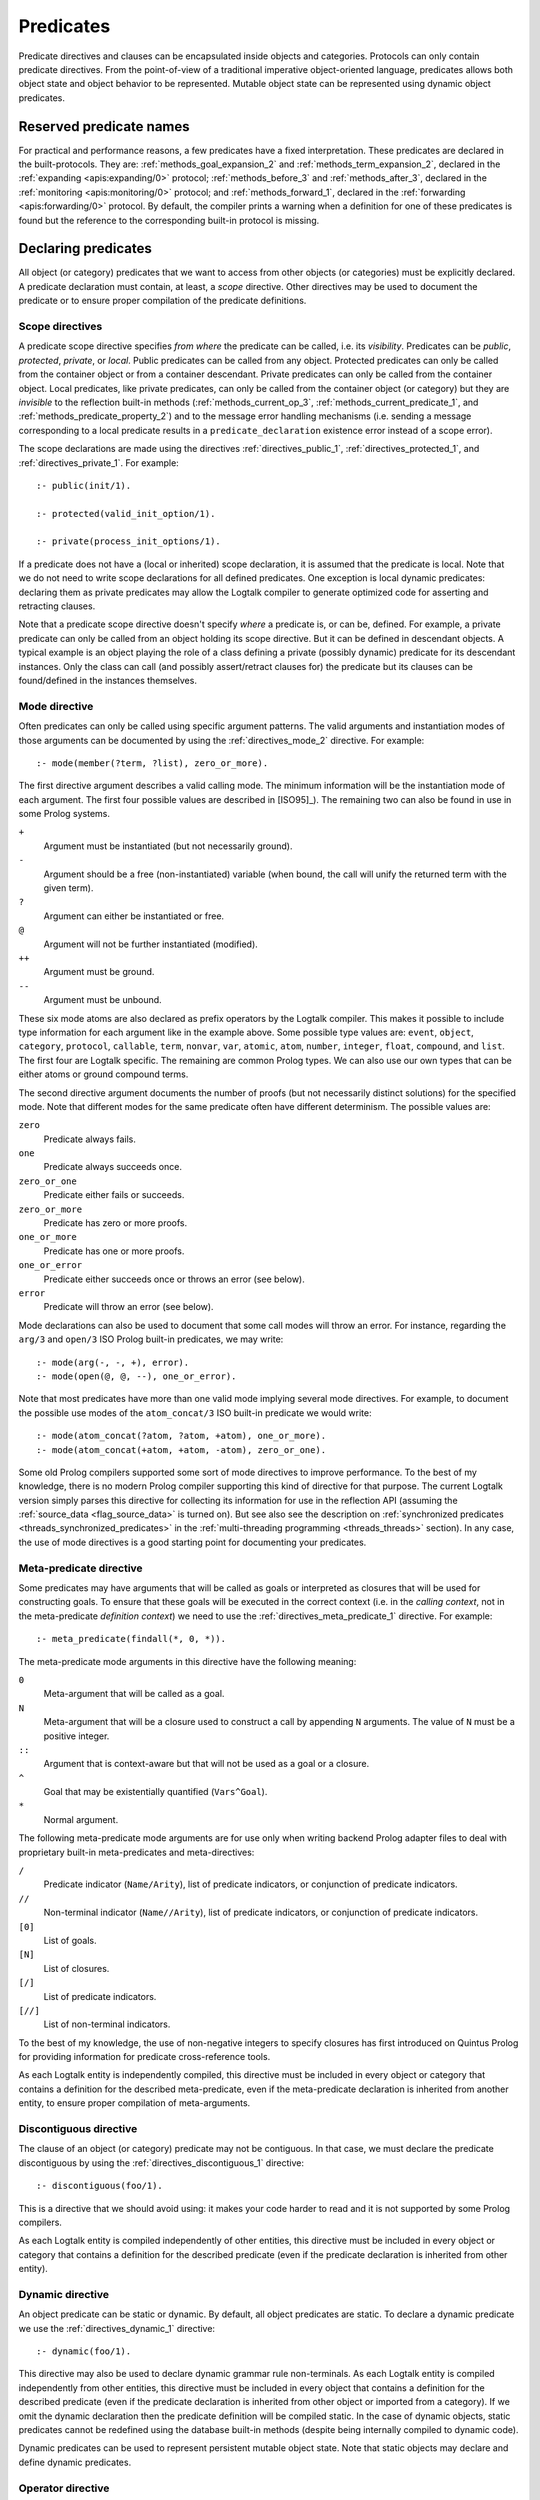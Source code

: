 ..
   This file is part of Logtalk <https://logtalk.org/>  
   Copyright 1998-2018 Paulo Moura <pmoura@logtalk.org>

   Licensed under the Apache License, Version 2.0 (the "License");
   you may not use this file except in compliance with the License.
   You may obtain a copy of the License at

       http://www.apache.org/licenses/LICENSE-2.0

   Unless required by applicable law or agreed to in writing, software
   distributed under the License is distributed on an "AS IS" BASIS,
   WITHOUT WARRANTIES OR CONDITIONS OF ANY KIND, either express or implied.
   See the License for the specific language governing permissions and
   limitations under the License.


.. _predicates_predicates:

Predicates
==========

Predicate directives and clauses can be encapsulated inside objects and
categories. Protocols can only contain predicate directives. From the
point-of-view of a traditional imperative object-oriented language,
predicates allows both object state and object behavior to be represented.
Mutable object state can be represented using dynamic object predicates.

.. _predicates_reserved:

Reserved predicate names
------------------------

For practical and performance reasons, a few predicates have a fixed
interpretation. These predicates are declared in the built-protocols.
They are: :ref:`methods_goal_expansion_2` and :ref:`methods_term_expansion_2`,
declared in the :ref:`expanding <apis:expanding/0>` protocol;
:ref:`methods_before_3` and :ref:`methods_after_3`, declared in the
:ref:`monitoring <apis:monitoring/0>` protocol; and
:ref:`methods_forward_1`, declared in the
:ref:`forwarding <apis:forwarding/0>` protocol.
By default, the compiler prints a warning when
a definition for one of these predicates is found but the reference to
the corresponding built-in protocol is missing.

.. _predicates_declaring:

Declaring predicates
--------------------

All object (or category) predicates that we want to access from other
objects (or categories) must be explicitly declared. A predicate
declaration must contain, at least, a *scope* directive. Other
directives may be used to document the predicate or to ensure proper
compilation of the predicate definitions.

.. _predicates_scope:

Scope directives
~~~~~~~~~~~~~~~~

A predicate scope directive specifies *from where* the predicate can be
called, i.e. its *visibility*. Predicates can be *public*, *protected*,
*private*, or *local*. Public predicates can be called from any object.
Protected predicates can only be called from the container object or
from a container descendant. Private predicates can only be called from
the container object. Local predicates, like private predicates, can
only be called from the container object (or category) but they are
*invisible* to the reflection built-in methods (:ref:`methods_current_op_3`,
:ref:`methods_current_predicate_1`, and :ref:`methods_predicate_property_2`)
and to the message error handling mechanisms (i.e. sending a message corresponding
to a local predicate results in a ``predicate_declaration`` existence
error instead of a scope error).

The scope declarations are made using the directives
:ref:`directives_public_1`, :ref:`directives_protected_1`, and
:ref:`directives_private_1`. For example:

::

   :- public(init/1).

   :- protected(valid_init_option/1).

   :- private(process_init_options/1).

If a predicate does not have a (local or inherited) scope declaration,
it is assumed that the predicate is local. Note that we do not need to
write scope declarations for all defined predicates. One exception is
local dynamic predicates: declaring them as private predicates may allow
the Logtalk compiler to generate optimized code for asserting and
retracting clauses.

Note that a predicate scope directive doesn't specify *where* a
predicate is, or can be, defined. For example, a private predicate can
only be called from an object holding its scope directive. But it can be
defined in descendant objects. A typical example is an object playing
the role of a class defining a private (possibly dynamic) predicate for
its descendant instances. Only the class can call (and possibly
assert/retract clauses for) the predicate but its clauses can be
found/defined in the instances themselves.

.. _predicates_mode:

Mode directive
~~~~~~~~~~~~~~

Often predicates can only be called using specific argument patterns.
The valid arguments and instantiation modes of those arguments can be
documented by using the :ref:`directives_mode_2` directive. For
example:

::

   :- mode(member(?term, ?list), zero_or_more).

The first directive argument describes a valid calling mode. The minimum
information will be the instantiation mode of each argument. The first
four possible values are described in [ISO95]_). The remaining two can
also be found in use in some Prolog systems.

``+``
   Argument must be instantiated (but not necessarily ground).
``-``
   Argument should be a free (non-instantiated) variable (when bound,
   the call will unify the returned term with the given term).
``?``
   Argument can either be instantiated or free.
``@``
   Argument will not be further instantiated (modified).
``++``
   Argument must be ground.
``--``
   Argument must be unbound.

These six mode atoms are also declared as prefix operators by the
Logtalk compiler. This makes it possible to include type information
for each argument like in the example above. Some possible type
values are: ``event``, ``object``, ``category``, ``protocol``,
``callable``, ``term``, ``nonvar``, ``var``, ``atomic``, ``atom``,
``number``, ``integer``, ``float``, ``compound``, and ``list``. The
first four are Logtalk specific. The remaining are common Prolog types.
We can also use our own types that can be either atoms or ground
compound terms.

The second directive argument documents the number of proofs (but not
necessarily distinct solutions) for the specified mode. Note that
different modes for the same predicate often have different determinism.
The possible values are:

``zero``
   Predicate always fails.
``one``
   Predicate always succeeds once.
``zero_or_one``
   Predicate either fails or succeeds.
``zero_or_more``
   Predicate has zero or more proofs.
``one_or_more``
   Predicate has one or more proofs.
``one_or_error``
   Predicate either succeeds once or throws an error (see below).
``error``
   Predicate will throw an error (see below).

Mode declarations can also be used to document that some call modes will
throw an error. For instance, regarding the ``arg/3`` and ``open/3`` ISO
Prolog built-in predicates, we may write:

::

   :- mode(arg(-, -, +), error).
   :- mode(open(@, @, --), one_or_error).

Note that most predicates have more than one valid mode implying several
mode directives. For example, to document the possible use modes of the
``atom_concat/3`` ISO built-in predicate we would write:

::

   :- mode(atom_concat(?atom, ?atom, +atom), one_or_more).
   :- mode(atom_concat(+atom, +atom, -atom), zero_or_one).

Some old Prolog compilers supported some sort of mode directives to
improve performance. To the best of my knowledge, there is no modern
Prolog compiler supporting this kind of directive for that purpose.
The current Logtalk version simply parses this directive for collecting
its information for use in the reflection API (assuming the
:ref:`source_data <flag_source_data>` is turned on). But see also see the
description on :ref:`synchronized predicates <threads_synchronized_predicates>`
in the :ref:`multi-threading programming <threads_threads>` section).
In any case, the use of mode directives is a good starting point for
documenting your predicates.

.. _predicates_meta:

Meta-predicate directive
~~~~~~~~~~~~~~~~~~~~~~~~

Some predicates may have arguments that will be called as goals or
interpreted as closures that will be used for constructing goals.
To ensure that these goals will be executed in the correct context
(i.e. in the *calling context*, not in the meta-predicate
*definition context*) we need to use the
:ref:`directives_meta_predicate_1` directive. For example:

::

   :- meta_predicate(findall(*, 0, *)).

The meta-predicate mode arguments in this directive have the following
meaning:

``0``
   Meta-argument that will be called as a goal.
``N``
   Meta-argument that will be a closure used to construct a call by
   appending ``N`` arguments. The value of ``N`` must be a positive
   integer.
``::``
   Argument that is context-aware but that will not be used as a goal
   or a closure.
``^``
   Goal that may be existentially quantified (``Vars^Goal``).
``*``
   Normal argument.

The following meta-predicate mode arguments are for use only when
writing backend Prolog adapter files to deal with proprietary built-in
meta-predicates and meta-directives:

``/``
   Predicate indicator (``Name/Arity``), list of predicate indicators,
   or conjunction of predicate indicators.
``//``
   Non-terminal indicator (``Name//Arity``), list of predicate
   indicators, or conjunction of predicate indicators.
``[0]``
   List of goals.
``[N]``
   List of closures.
``[/]``
   List of predicate indicators.
``[//]``
   List of non-terminal indicators.

To the best of my knowledge, the use of non-negative integers to specify
closures has first introduced on Quintus Prolog for providing
information for predicate cross-reference tools.

As each Logtalk entity is independently compiled, this directive must be
included in every object or category that contains a definition for the
described meta-predicate, even if the meta-predicate declaration is
inherited from another entity, to ensure proper compilation of
meta-arguments.

.. _predicates_discontiguous:

Discontiguous directive
~~~~~~~~~~~~~~~~~~~~~~~

The clause of an object (or category) predicate may not be contiguous.
In that case, we must declare the predicate discontiguous by using the
:ref:`directives_discontiguous_1` directive:

::

   :- discontiguous(foo/1).

This is a directive that we should avoid using: it makes your code
harder to read and it is not supported by some Prolog compilers.

As each Logtalk entity is compiled independently of other entities,
this directive must be included in every object or category that
contains a definition for the described predicate (even if the predicate
declaration is inherited from other entity).

.. _predicates_dynamic:

Dynamic directive
~~~~~~~~~~~~~~~~~

An object predicate can be static or dynamic. By default, all object
predicates are static. To declare a dynamic predicate we use the
:ref:`directives_dynamic_1` directive:

::

   :- dynamic(foo/1).

This directive may also be used to declare dynamic grammar rule
non-terminals. As each Logtalk entity is compiled independently from
other entities, this directive must be included in every object that
contains a definition for the described predicate (even if the predicate
declaration is inherited from other object or imported from a category).
If we omit the dynamic declaration then the predicate definition will be
compiled static. In the case of dynamic objects, static predicates
cannot be redefined using the database built-in methods (despite being
internally compiled to dynamic code).

Dynamic predicates can be used to represent persistent mutable object
state. Note that static objects may declare and define dynamic
predicates.

.. _predicates_op:

Operator directive
~~~~~~~~~~~~~~~~~~

An object (or category) predicate can be declared as an operator using
the familiar :ref:`directives_op_3` directive:

::

   :- op(Priority, Specifier, Operator).

Operators are local to the object (or category) where they are declared.
This means that, if you declare a public predicate as an operator, you
cannot use operator notation when sending to an object (where the
predicate is visible) the respective message (as this would imply
visibility of the operator declaration in the context of the *sender* of
the message). If you want to declare global operators and, at the same
time, use them inside an entity, just write the corresponding directives
at the top of your source file, before the entity opening directive.

When the same operators are used on several entities within the same
source file, the corresponding directives must appear before any entity
that uses them. However, this results in a global scope for the
operators. If you prefer the operators to be local to the source file,
just *undefine* them at the end of the file. For example:

::

   % before any entity that uses the operator
   :- op(400, xfx, results).

   ...

   % after all entities that used the operator
   :- op(0, xfx, results).

.. _predicates_uses:

Uses directive
~~~~~~~~~~~~~~

When a predicate makes heavy use of predicates defined on other objects,
its predicate clauses can be verbose due to all the necessary message
sending goals. Consider the following example:

::

   foo :-
       ...,
       findall(X, list::member(X, L), A),
       list::append(A, B, C),
       list::select(Y, C, R),
       ...

Logtalk provides a directive, :ref:`directives_uses_2`, which allows us to
simplify the code above. The usage template for this directive is:

::

   :- uses(Object, [
       Name1/Arity1, Name2/Arity2, ...
   ]).

Rewriting the code above using this directive results in a simplified
and more readable predicate definition:

::

   :- uses(list, [
       append/3, member/2, select/3
   ]).

   foo :-
       ...,
       findall(X, member(X, L), A),
       append(A, B, C),
       select(Y, C, R),
       ...

Logtalk also supports an extended version of this directive that allows
the declaration of predicate aliases using the notation
``Predicate as Alias`` (or the alternative notation
``Predicate::Alias``). For example:

::

   :- uses(btrees, [new/1 as new_btree/1]).
   :- uses(queues, [new/1 as new_queue/1]).

You may use this extended version for solving conflicts between
predicates declared on several ``uses/2`` directives or just for giving
new names to the predicates that will be more meaningful on their using
context.

The ``uses/2`` directive allows simpler predicate definitions as long as
there are no conflicts between the predicates declared in the directive
and the predicates defined in the object (or category) containing the
directive. A predicate (or its alias if defined) cannot be listed in
more than one ``uses/2`` directive. In addition, a ``uses/2`` directive
cannot list a predicate (or its alias if defined) which is defined in
the object (or category) containing the directive. Any conflicts are
reported by Logtalk as compilation errors.

.. _predicates_alias:

Alias directive
~~~~~~~~~~~~~~~

Logtalk allows the definition of an alternative name for an inherited or
imported predicate (or for an inherited or imported grammar rule
non-terminal) through the use of the :ref:`directives_alias_2` directive:

::

   :- alias(Entity, [
       Predicate1 as Alias1,
       Predicate2 as Alias2,
       ...
   ]).

This directive can be used in objects, protocols, or categories. The
first argument, ``Entity``, must be an entity referenced in the opening
directive of the entity containing the ``alias/2`` directive. It can be
an extended or implemented protocol, an imported category, an extended
prototype, an instantiated class, or a specialized class. The second
argument is a list of pairs of predicate indicators (or grammar rule
non-terminal indicators) using the ``as`` infix operator as connector.

A common use for the ``alias/2`` directive is to give an alternative
name to an inherited predicate in order to improve readability. For
example:

::

   :- object(square,
       extends(rectangle)).

       :- alias(rectangle, [width/1 as side/1]).

       ...

   :- end_object.

The directive allows both ``width/1`` and ``side/1`` to be used as
messages to the object ``square``. Thus, using this directive, there is
no need to explicitly declare and define a "new" ``side/1`` predicate.
Note that the ``alias/2`` directive does not rename a predicate, only
provides an alternative, additional name; the original name continues to
be available (although it may be masked due to the default inheritance
conflict mechanism).

Another common use for this directive is to solve conflicts when two
inherited predicates have the same functor and arity. We may want to
call the predicate which is masked out by the Logtalk lookup algorithm
(see the :ref:`inheritance_inheritance` section) or we may need to
call both predicates. This is simply accomplished by using the
``alias/2`` directive to give alternative names to masked out or
conflicting predicates. Consider the following example:

::

   :- object(my_data_structure,
       extends(list, set)).

       :- alias(list, [member/2 as list_member/2]).
       :- alias(set,  [member/2 as set_member/2]).

       ...

   :- end_object.

Assuming that both ``list`` and ``set`` objects define a ``member/2``
predicate, without the ``alias/2`` directives, only the definition of
``member/2`` predicate in the object ``list`` would be visible on the
object ``my_data_structure``, as a result of the application of the
Logtalk predicate lookup algorithm. By using the ``alias/2`` directives,
all the following messages would be valid (assuming a public scope for
the predicates):

.. code-block:: text

   % uses list member/2
   | ?- my_data_structure::list_member(X, L).

    % uses set member/2
   | ?- my_data_structure::set_member(X, L).

   % uses list member/2
   | ?- my_data_structure::member(X, L).

When used this way, the ``alias/2`` directive provides functionality
similar to programming constructs of other object-oriented languages
that support multi-inheritance (the most notable example probably being
the renaming of inherited features in Eiffel).

Note that the ``alias/2`` directive never hides a predicate which is
visible on the entity containing the directive as a result of the
Logtalk lookup algorithm. However, it may be used to make visible a
predicate which otherwise would be masked by another predicate, as
illustrated in the above example.

The ``alias/2`` directive may also be used to give access to an
inherited predicate, which otherwise would be masked by another
inherited predicate, while keeping the original name as follows:

::

   :- object(my_data_structure,
       extends(list, set)).

       :- alias(list, [member/2 as list_member/2]).
       :- alias(set,  [member/2 as set_member/2]).

       member(X, L) :-
           ::set_member(X, L).

       ...

   :- end_object.

Thus, when sending the message ``member/2`` to ``my_data_structure``,
the predicate definition in ``set`` will be used instead of the one
contained in ``list``.

.. _predicates_info:

Documenting directive
~~~~~~~~~~~~~~~~~~~~~

A predicate can be documented with arbitrary user-defined information by
using the :ref:`directives_info_2` directive:

::

   :- info(Name/Arity, List).

The second argument is a list of ``Key is Value`` terms. See the
:ref:`documenting_documenting` section for details.

.. _predicates_multifile:

Multifile directive
~~~~~~~~~~~~~~~~~~~

A predicate can be declared *multifile* by using the
:ref:`directives_multifile_1` directive:

::

   :- multifile(Name/Arity).

This allows clauses for a predicate to be defined in several objects
and/or categories. This is a directive that should be used with care.
Support for this directive have been added to Logtalk primarily to
support migration of Prolog module code. Spreading clauses for a
predicate among several Logtalk entities can be handy in some cases but
can also make your code difficult to understand. Logtalk precludes using
a multifile predicate for breaking object encapsulation by checking that
the object (or category) declaring the predicate (using a scope
directive) defines it also as multifile. This entity is said to contain
the *primary declaration* for the multifile predicate. In addition, note
that the ``multifile/1`` directive is mandatory when defining multifile
predicates.

Consider the following simple example:

::

   :- object(main).

       :- public(a/1).
       :- multifile(a/1).
       a(1).

   :- end_object.

After compiling and loading the ``main`` object, we can define other
objects (or categories) that contribute with clauses for the multifile
predicate. For example:

::

   :- object(other).

       :- multifile(main::a/1).
       main::a(2).
       main::a(X) :-
           b(X).

       b(3).
       b(4).

   :- end_object.

After compiling and loading the above objects, you can use queries such
as:

.. code-block:: text

   | ?- main::a(X).

   X = 1 ;
   X = 2 ;
   X = 3 ;
   X = 4
   yes

Entities containing :term:`primary multifile predicate declarations <primary predicate declaration>`
must always be compiled before entities defining clauses for those multifile
predicates. The Logtalk compiler will print a warning if the scope
directive is missing.

Multifile predicates may also be declared dynamic using the same
``Entity::Name/Arity`` notation (multifile predicates are static by
default).

When a clause of a multifile predicate is a rule, its body is compiled
within the context of the object or category defining the clause. This
allows clauses for multifile predicates to call local object or category
predicates. But the values of the *sender*, *this*, and *self* in the
implicit execution context are passed from the clause head to the clause
body. This is necessary to ensure that these values are always valid and
to allow multifile predicate clauses to be defined in categories. A call
to the ``parameter/2`` execution context methods, however, retrieves
parameters of the entity defining the clause, not from the entity for
which the clause is defined. The parameters of the entity for which the
clause is defined can be accessed by simple unification at the clause
head.

Local calls to the database methods from multifile predicate clauses
defined in an object take place in the object own database instead of
the database of the entity holding the multifile predicate primary
declaration. Similarly, local calls to the ``expand_term/2`` and
``expand_goal/2`` methods from a multifile predicate clause look for
clauses of the ``term_expansion/2`` and ``goal_expansion/2`` hook
predicates starting from the entity defining the clause instead of the
entity holding the multifile predicate primary declaration. Local calls
to the ``current_predicate/1``, ``predicate_property/2``, and
``current_op/3`` methods from multifile predicate clauses defined in an
object also lookup predicates and their properties in the object own
database instead of the database of the entity holding the multifile
predicate primary declaration.

.. _predicates_coinductive:

Coinductive directive
~~~~~~~~~~~~~~~~~~~~~

A predicate can be declared *coinductive* by using the
:ref:`directives_coinductive_1` directive. For example:

::

   :- coinductive(comember/2).

Logtalk support for coinductive predicates is experimental and requires
a backend Prolog compiler with minimal support for cyclic terms.

.. _predicates_defining:

Defining predicates
-------------------

.. _predicates_objects:

Object predicates
~~~~~~~~~~~~~~~~~

We define object predicates as we have always defined Prolog predicates,
the only difference be that we have four more control structures (the
three message sending operators plus the external call operator) to play
with. For example, if we wish to define an object containing common
utility list predicates like ``append/2`` or ``member/2`` we could write
something like:

::

   :- object(list).

       :- public(append/3).
       :- public(member/2).

       append([], L, L).
       append([H| T], L, [H| T2]) :-
           append(T, L, T2).

       member(H, [H| _]).
       member(H, [_| T]) :-
           member(H, T).

   :- end_object.

Note that, abstracting from the opening and closing object directives
and the scope directives, what we have written is also valid Prolog code.
Calls in a predicate definition body default to the local predicates,
unless we use the message sending operators or the external call operator.
This enables easy conversion from Prolog code to Logtalk objects: we just
need to add the necessary encapsulation and scope directives to the old
code.

.. _predicates_categories:

Category predicates
~~~~~~~~~~~~~~~~~~~

Because a category can be imported by multiple objects, dynamic private
predicates must be called either in the context of :term:`self`, using the
:term:`message to self` control structure, :ref:`control_send_to_self_1`, or
in the context of :term:`this` (i.e. in the context of the object importing
the category). For example, if we want to define a category implementing
variables using destructive assignment where the variable values are stored
in *self* we could write:

::

   :- category(variable).

       :- public(get/2).
       :- public(set/2).

       :- private(value_/2).
       :- dynamic(value_/2).

       get(Var, Value) :-
           ::value_(Var, Value).

       set(Var, Value) :-
           ::retractall(value_(Var, _)), 
           ::asserta(value_(Var, Value).

   :- end_category.

In this case, the ``get/2`` and ``set/2`` predicates will always
access/update the correct definition, contained in the object receiving
the messages. The alternative, storing the variable values in *this*,
such that each object importing the category will have its own
definition for the ``value_/2`` private predicate is simple: just omit
the use of the ``::/1`` control construct in the code above.

A category can only contain clauses for static predicates. Nevertheless,
as the example above illustrates, there are no restrictions in declaring
and calling dynamic predicates from inside a category.

.. _predicates_metadef:

Meta-predicates
~~~~~~~~~~~~~~~

Meta-predicates may be defined inside objects (and categories) as any
other predicate. A meta-predicate is declared using the
:ref:`directives_meta_predicate_1` directive as described earlier on
this section. When defining a meta-predicate, the arguments in the 
clause heads corresponding to the meta-arguments must be variables.
All meta-arguments are called in the context of the entity calling
the meta-predicate.

Some meta-predicates have meta-arguments which are not goals but
closures. Logtalk supports the definition of meta-predicates that are
called with closures instead of goals as long as the definition uses the
:ref:`methods_call_N` built-in predicate to call the closure with
the additional arguments. For example:

::

   :- public(all_true/2).
   :- meta_predicate(all_true(1, *)).

   all_true(_, []).
   all_true(Closure, [Arg| Args]) :-
       call(Closure, Arg),
       all_true(Closure, Args).

Note that in this case the meta-predicate directive specifies that the
closure will be extended with exactly one extra argument.

When calling a meta-predicate, a closure can correspond to a
user-defined predicate, a built-in predicate, a :term:`lambda expression`,
or a control construct.

.. _predicates_lambdas:

Lambda expressions
~~~~~~~~~~~~~~~~~~

The use of `lambda
expressions <https://en.wikipedia.org/wiki/Lambda_calculus>`_ as
meta-predicate goal and closure arguments often saves writing auxiliary
predicates for the sole purpose of calling the meta-predicates. A simple
example of a lambda expression is:

.. code-block:: text

   | ?- meta::map([X,Y]>>(Y is 2*X), [1,2,3], Ys).
   Ys = [2,4,6]
   yes

In this example, a lambda expression, ``[X,Y]>>(Y is 2*X)``, is used as
an argument to the ``map/3`` list mapping predicate, defined in the
library object ``meta``, in order to double the elements of a list of
integers. Using a lambda expression avoids writing an auxiliary
predicate for the sole purpose of doubling the list elements. The lambda
parameters are represented by the list ``[X,Y]``, which is connected to
the lambda goal, ``(Y is 2*X)``, by the ``(>>)/2`` operator.

Currying is supported. I.e. it is possible to write a lambda expression
whose goal is another lambda expression. The above example can be
rewritten as:

.. code-block:: text

   | ?- meta::map([X]>>([Y]>>(Y is 2*X)), [1,2,3], Ys).
   Ys = [2,4,6]
   yes

Lambda expressions may also contain lambda free variables. I.e.
variables that are global to the lambda expression. For example, using
GNU Prolog as the backend compiler, we can write:

.. code-block:: text

   | ?- meta::map({Z}/[X,Y]>>(Z#=X+Y), [1,2,3], Zs).
   Z = _#22(3..268435455)
   Zs = [_#3(2..268435454),_#66(1..268435453),_#110(0..268435452)]
   yes

The ISO Prolog construct ``{}/1`` for representing the lambda free
variables as this representation is often associated with set
representation. Note that the order of the free variables is of no
consequence (on the other hand, a list is used for the lambda parameters
as their order does matter).

Both lambda free variables and lambda parameters can be any Prolog term.
Consider the following example by Markus Triska:

.. code-block:: text

   | ?- meta::map([A-B,B-A]>>true, [1-a,2-b,3-c], Zs).
   Zs = [a-1,b-2,c-3]
   yes

Lambda expressions can be used, as expected, in non-deterministic
queries as in the following example using SWI-Prolog as the backend
compiler and Markus Triska's CLP(FD) library:

.. code-block:: text

   | ?- meta::map({Z}/[X,Y]>>(clpfd:(Z#=X+Y)), Xs, Ys).
   Xs = [],
   Ys = [] ;
   Xs = [_G1369],
   Ys = [_G1378],
   _G1369+_G1378#=Z ;
   Xs = [_G1579, _G1582],
   Ys = [_G1591, _G1594],
   _G1582+_G1594#=Z,
   _G1579+_G1591#=Z ;
   Xs = [_G1789, _G1792, _G1795],
   Ys = [_G1804, _G1807, _G1810],
   _G1795+_G1810#=Z,
   _G1792+_G1807#=Z,
   _G1789+_G1804#=Z ;
   ...

As illustrated by the above examples, lambda expression syntax reuses
the ISO Prolog construct ``{}/1`` and the standard operators ``(/)/2``
and ``(>>)/2``, thus avoiding defining new operators, which is always
tricky for a portable system such as Logtalk. The operator ``(>>)/2``
was chosen as it suggests an arrow, similar to the syntax used in other
languages such as OCaml and Haskell to connect lambda parameters with
lambda functions. This syntax was also chosen in order to simplify
parsing, error checking, and compilation of lambda expressions. The full
specification of the lambda expression syntax can be found in the
:ref:`grammar_lambdas` section of the language grammar.

The compiler checks whenever possible that all variables in a lambda
expression are either classified as free variables or as lambda
parameters. Non-classified variables in a lambda expression
should be regarded as a programming error. Unfortunately, the dynamic
features of the language and lack of sufficient information at compile
time may prevent the compiler of checking all uses of lambda
expressions. The compiler also checks if a variable is classified as
both a free variable and a lambda parameter. An optimizing
meta-predicate and lambda expression compiler, based on the
term-expansion mechanism, is provided for practical performance by
the standard library.

.. _predicates_dcgs:

Definite clause grammar rules
~~~~~~~~~~~~~~~~~~~~~~~~~~~~~

Definite clause grammar rules provide a convenient notation to represent
the rewrite rules common of most grammars in Prolog. In Logtalk,
definite clause grammar rules can be encapsulated in objects and
categories. Currently, the ISO/IEC WG17 group is working on a draft
specification for a definite clause grammars Prolog standard. Therefore,
in the mean time, Logtalk follows the common practice of Prolog
compilers supporting definite clause grammars, extending it to support
calling grammar rules contained in categories and objects. A common
example of a definite clause grammar is the definition of a set of rules
for parsing simple arithmetic expressions:

::

   :- object(calculator).

       :- public(parse/2).

       parse(Expression, Value) :-
           phrase(expr(Value), Expression).

       expr(Z) --> term(X), "+", expr(Y), {Z is X + Y}.
       expr(Z) --> term(X), "-", expr(Y), {Z is X - Y}.
       expr(X) --> term(X).

       term(Z) --> number(X), "*", term(Y), {Z is X * Y}.
       term(Z) --> number(X), "/", term(Y), {Z is X / Y}.
       term(Z) --> number(Z).

       number(C) --> "+", number(C).
       number(C) --> "-", number(X), {C is -X}.
       number(X) --> [C], {0'0 =< C, C =< 0'9, X is C - 0'0}.

   :- end_object. 

The predicate :ref:`methods_phrase_2` called
in the definition of predicate ``parse/2`` above is a Logtalk built-in
method, similar to the predicate with the same name found on most Prolog
compilers that support definite clause grammars. After compiling and
loading this object, we can test the grammar rules with calls such as
the following one:

.. code-block:: text

   | ?- calculator::parse("1+2-3*4", Result).

   Result = -9
   yes

In most cases, the predicates resulting from the translation of the
grammar rules to regular clauses are not declared. Instead, these
predicates are usually called by using the built-in methods
:ref:`methods_phrase_2` and :ref:`methods_phrase_3` as shown in the
example above. When we want to use the built-in methods ``phrase/2`` and
``phrase/3``, the non-terminal used as first argument must be within the
scope of the *sender*. For the above example, assuming that we want the
predicate corresponding to the ``expr//1`` non-terminal to be public,
the corresponding scope directive would be:

::

   :- public(expr//1). 

The ``//`` infix operator used above tells the Logtalk compiler that the
scope directive refers to a grammar rule non-terminal, not to a
predicate. The idea is that the predicate corresponding to the
translation of the ``expr//1`` non-terminal will have a number of
arguments equal to one plus the number of additional arguments necessary
for processing the implicit difference list of tokens.

In the body of a grammar rule, we can call rules that are inherited from
ancestor objects, imported from categories, or contained in other
objects. This is accomplished by using non-terminals as messages. Using
a non-terminal as a message to *self* allows us to call grammar rules in
categories and ancestor objects. To call grammar rules encapsulated in
other objects, we use a non-terminal as a message to those objects.
Consider the following example, containing grammar rules for parsing
natural language sentences:

::

   :- object(sentence,
       imports(determiners, nouns, verbs)).

       :- public(parse/2).

       parse(List, true) :-
           phrase(sentence, List).
       parse(_, false).

       sentence --> noun_phrase, verb_phrase.

       noun_phrase --> ::determiner, ::noun.
       noun_phrase --> ::noun.

       verb_phrase --> ::verb.
       verb_phrase --> ::verb, noun_phrase.

   :- end_object.

The categories imported by the object would contain the necessary
grammar rules for parsing determiners, nouns, and verbs. For example:

::

   :- category(determiners).

       :- private(determiner//0).

       determiner --> [the].
       determiner --> [a].

   :- end_category.

Along with the message sending operators (``::/1``, ``::/2``, and
``^^/1``), we may also use other control constructs such as ``\+/1``,
``!/0``, ``;/2``, ``->/2``, and ``{}/1`` in the body of a grammar. In
addition, grammar rules may contain meta-calls (a variable taking the
place of a non-terminal), which are translated to calls of the built-in
method ``phrase/3``.

You may have noticed that Logtalk defines :ref:`control_external_call_1`
as a control construct for bypassing the compiler when compiling a clause body goal.
As exemplified above, this is the same control construct that is used in
grammar rules for bypassing the expansion of rule body goals when a rule
is converted into a clause. Both control constructs can be combined in
order to call a goal from a grammar rule body, while bypassing at the
same time the Logtalk compiler. Consider the following example:

::

   bar :-
       write('bar predicate called'), nl.


   :- object(bypass).

       :- public(foo//0).

       foo --> {{bar}}.

   :- end_object.

After compiling and loading this code, we may try the following query:

.. code-block:: text

   | ?- logtalk << phrase(bypass::foo, _, _).

   bar predicate called
   yes

This is the expected result as the expansion of the grammar rule into a
clause leaves the ``{bar}`` goal untouched, which, in turn, is converted
into the goal ``bar`` when the clause is compiled.

A grammar rule non-terminal may be declared as dynamic or discontiguous,
as any object predicate, using the same ``Name//Arity`` notation
illustrated above for the scope directives. In addition, grammar rule
non-terminals can be documented using the :ref:`directives_info_2`
directive, as in the following example:

::

   :- public(sentence//0).

   :- info(sentence//0, [
       comment is 'Rewrites sentence into noun and verb phrases.']).

.. _predicates_methods:

Built-in object predicates (methods)
------------------------------------

Logtalk defines a set of built-in object predicates or methods to access
message execution context, to find sets of solutions, to inspect
objects, for database handling, for term and goal expansion, and for
printing messages. Similar to Prolog built-in predicates, these built-in
methods should not be redefined.

.. _predicates_context:

Execution context methods
~~~~~~~~~~~~~~~~~~~~~~~~~

Logtalk defines five built-in private methods to access an object
execution context. These methods are in the common usage scenarios
translated to a single unification performed at compile time with a
clause head context argument. Therefore, they can be freely used without
worrying about performance penalties. When called from inside a
category, these methods refer to the execution context of the object
importing the category. These methods are private and cannot be used as
messages to objects.

To find the object that received the message under execution we may use
the :ref:`methods_self_1` method. We may also
retrieve the object that has sent the message under execution using the
:ref:`methods_sender_1` method.

The method :ref:`methods_this_1` enables us to
retrieve the name of the object for which the predicate clause whose
body is being executed is defined instead of using the name directly.
This helps to avoid breaking the code if we decide to change the object
name and forget to change the name references. This method may also be
used from within a category. In this case, the method returns the object
importing the category on whose behalf the predicate clause is being
executed.

Here is a short example including calls to these three object execution
context methods:

::

   :- object(test).

       :- public(test/0).

       test :-
           this(This), 
           write('Calling predicate definition in '),
           writeq(This), nl,
           self(Self),
           write('to answer a message received by '),
           writeq(Self), nl,
           sender(Sender),
           write('that was sent by '),
           writeq(Sender), nl, nl.

   :- end_object.


   :- object(descendant,
       extends(test)).

   :- end_object.

After compiling and loading these two objects, we can try the following
goal:

.. code-block:: text

   | ?- descendant::test.

   Calling predicate definition in test
   to answer a message received by descendant
   that was sent by user
   yes

Note that the goals ``self(Self)``, ``sender(Sender)``, and
``this(This)``, being translated to unifications with the clause head
context arguments at compile time, are effectively removed from the
clause body. Therefore, a clause such as:

::

   predicate(Arg) :-
       self(Self),
       atom(Arg),
       ... .

is compiled with the goal ``atom(Arg)`` as the first condition on the
clause body. As such, the use of these context execution methods do not
interfere with the optimizations that some Prolog compilers perform when
the first clause body condition is a call to a built-in type-test
predicate or a comparison operator.

For parametric objects and categories, the method
:ref:`methods_parameter_2` enables us to
retrieve current parameter values (see the section on `parametric
objects <objects.html#objects_parametric>`__ for a detailed
description). For example:

::

   :- object(block(_Color)).

       :- public(test/0).

       test :-
           parameter(1, Color), 
           write('Color parameter value is '),
           writeq(Color), nl.

   :- end_object.

An alternative to the ``parameter/2`` predicate is to use
:term:`parameter variables <parameter variable>`:

::

   :- object(block(_Color_)).

       :- public(test/0).

       test :-
           write('Color parameter value is '),
           writeq(_Color_), nl.

   :- end_object.

After compiling and loading either version of the object, we can try the
following goal:

.. code-block:: text

   | ?- block(blue)::test.

   Color parameter value is blue
   yes

Calls to the ``parameter/2`` method are translated to a compile time
unification when the second argument is a variable. When the second
argument is bound, the calls are translated to a call to the built-in
predicate ``arg/3``.

When type-checking predicate arguments, it is often useful to include
the predicate execution context when reporting an argument error. The
:ref:`methods_context_1` method provides
access to that context. For example, assume a predicate ``foo/2`` that
takes an atom and an integer as arguments. We could type-check the
arguments by writing (using the library ``type`` object):

::

   foo(A, N) :-
       % type-check arguments
       context(Context),
       type::check(atom, A, Context),
       type::check(integer, N, Context),
       % arguments are fine; go ahead
       ... .

.. _predicates_errors:

Error handling and throwing methods
~~~~~~~~~~~~~~~~~~~~~~~~~~~~~~~~~~~

Besides the :ref:`methods_catch_3` and :ref:`methods_throw_1` methods inherited from
Prolog, Logtalk also provides a set of convenience methods to throw
standard ``error/2`` exception terms:
:ref:`methods_instantiation_error_0`,
:ref:`methods_type_error_2`,
:ref:`methods_domain_error_2`,
:ref:`methods_existence_error_2`,
:ref:`methods_permission_error_3`,
:ref:`methods_representation_error_1`,
:ref:`methods_evaluation_error_1`,
:ref:`methods_resource_error_1`,
:ref:`methods_syntax_error_1`, and
:ref:`methods_system_error_0`.

.. _predicates_database:

Database methods
~~~~~~~~~~~~~~~~

Logtalk provides a set of built-in methods for :term:`object database` handling
similar to the usual database Prolog predicates:
:ref:`methods_abolish_1`,
:ref:`methods_asserta_1`,
:ref:`methods_assertz_1`,
:ref:`methods_clause_2`,
:ref:`methods_retract_1`, and
:ref:`methods_retractall_1`. These
methods always operate on the database of the object receiving the
corresponding message.

When working with dynamic grammar rule non-terminals, you may use the
built-in method :ref:`methods_expand_term_2` convert a
grammar rule into a clause that can then be used with the database
methods.

.. _predicates_metacalls:

Meta-call methods
~~~~~~~~~~~~~~~~~

Logtalk supports the generalized :ref:`methods_call_N` meta-predicate. This
built-in private meta-predicate must be used in the implementation of
meta-predicates which work with closures instead of goals. In addition,
Logtalk supports the built-in private meta-predicates
:ref:`methods_ignore_1`, :ref:`methods_once_1`, and
:ref:`methods_not_1`. These methods cannot be used as messages to objects.

.. _predicates_solutions:

All solutions methods
~~~~~~~~~~~~~~~~~~~~~

The usual all solutions meta-predicates are built-in private methods in
Logtalk: :ref:`methods_bagof_3`, :ref:`methods_findall_3`, :ref:`methods_findall_4`, and
:ref:`methods_setof_3`. There is also a :ref:`methods_forall_2` method that
implements generate and test loops. These methods cannot be used as
messages to objects.

.. _predicates_reflection:

Reflection methods
~~~~~~~~~~~~~~~~~~

Logtalk provides a comprehensive set of built-in predicates and built-in
methods for querying about entities and predicates. Some of the information,
however, requires that the source files are compiled with the
:ref:`source_data <flag_source_data>` flag turned on.

The reflection API supports two different views on entities and their
contents, which we may call the *transparent box view* and the *black
box view*. In the transparent box view, we look into an entity
disregarding how it will be used and returning all information available
on it, including predicate declarations and predicate definitions. This
view is supported by the entity property built-in predicates. In the
black box view, we look into an entity from a usage point-of-view using
built-in methods for inspecting object operators and predicates that are
within scope from where we are making the call:
:ref:`methods_current_op_3`, which returns operator specifications,
:ref:`methods_predicate_property_2`,
which returns predicate properties, and
:ref:`methods_current_predicate_1`,
which enables us to query about predicate definitions. See below for a
more detailed description of these methods.

.. _predicates_parsing:

Definite clause grammar parsing methods and non-terminals
~~~~~~~~~~~~~~~~~~~~~~~~~~~~~~~~~~~~~~~~~~~~~~~~~~~~~~~~~

Logtalk supports two definite clause grammar parsing built-in private
methods, :ref:`methods_phrase_2` and :ref:`methods_phrase_3`, with definitions
similar to the predicates with the same name found on most Prolog
compilers that support definite clause grammars. These methods cannot be
used as messages to objects.

Logtalk also supports :ref:`methods_phrase_1`, :ref:`methods_call_1`, and
:ref:`methods_eos_0` built-in non-terminals.
The ``call//1-N`` non-terminals takes a closure (which can be a lambda
expression) plus zero or more additional arguments and are processed by
appending the input list of tokens and the list of remaining tokens to
the arguments.

.. _predicates_expanding:

Term and goal expansion methods
~~~~~~~~~~~~~~~~~~~~~~~~~~~~~~~

Logtalk supports an :ref:`methods_expand_term_2` built-in
method for expanding a term into another term or a list of terms. This
method is mainly used to translate grammar rules into Prolog clauses. It
can be customized, e.g. for bypassing the default Logtalk grammar rule
translator, by defining clauses for the :ref:`methods_term_expansion_2` hook
predicate. Logtalk also supports an :ref:`methods_expand_goal_2` built-in
method for expanding a goal. This method can also be customized by
defining clauses for the :ref:`methods_goal_expansion_2` hook
predicate.

Term and goal expansion may be performed either by calling the
``expand_term/2`` and ``expand_goal/2`` built-in methods explicitly or
by using *hook objects*. A hook object is simply an object defining
clauses for the term- and goal-expansion hook predicates. To compile a
source file using a hook object for expanding its terms and goals, you
can use the :ref:`hook <flag_hook>` compiler
flag in the second argument of the :ref:`predicates_logtalk_compile_2`
or :ref:`predicates_logtalk_load_2` built-in predicates. In alternative,
you can use a :ref:`directives_set_logtalk_flag_2`
directive in the source file itself. When compiling a source file, the
compiler will first try the source file specific hook object, if
defined. If that fails, it tries the default hook object, if defined. If
that also fails, the compiler tries the Prolog dialect specific
expansion predicate definitions if defined in the adapter file.

Sometimes we have multiple hook objects that we need to use in the
compilation of a source file. The Logtalk library includes support for
two basic expansion workflows: a pipeline of hook objects, where the
expansion results from a hook object are feed to the next hook object
in the pipeline, and a set of hook objects, where expansions are tried
until one of is found that succeeds. These workflows are implemented as
parametric objects allowing combining them to implement more
sophisticated expansion workflows.

Clauses for the ``term_expansion/2`` and ``goal_expansion/2`` predicates
defined within an object or a category are never used in the compilation
of the object or the category itself, however. In order to use clauses
for the ``term_expansion/2`` and ``goal_expansion/2`` predicates defined
in plain Prolog, simply specify the pseudo-object ``user`` as the hook
object when compiling source files. When using backend Prolog compilers
that support a module system, it can also be specified a module
containing clauses for the expanding predicates as long as the module
name doesn't coincide with an object name. But note that Prolog module
libraries may provide definitions of the expansion predicates that are
not compatible with the Logtalk compiler. Specially when setting the
hook object to ``user``, be aware of any Prolog library that is loaded,
possibly by default or implicitly by the Prolog system, that may be
contributing definitions of the expansion predicates. It is usually much
safer to define a specific hook object for combining multiple expansions
in a fully controlled way.

Logtalk provides a :ref:`predicates_logtalk_load_context_2`
built-in predicate that can be used to access the compilation/loading
context when performing term-expansion or goal-expansion.

.. _predicates_messages:

Printing messages
~~~~~~~~~~~~~~~~~

Logtalk features a *structured message printing* mechanism. This
mechanism gives the programmer full control of message printing,
allowing it to filter, rewrite, or redirect any message. The origins of
the message printing mechanism that inspired the Logtalk implementation
goes back to Quintus Prolog, where it was apparently implemented by Dave
Bowen (thanks to Richard O'Keefe for the historical bits). Variations of
this mechanism can also be found currently on e.g. SICStus Prolog,
SWI-Prolog, and YAP.

Why a mechanism for printing messages? Consider the different components
in a Logtalk application development and execution. At the bottom level,
you have the Logtalk compiler and runtime. The Logtalk compiler writes
messages related to e.g. compiling and loading files, compiling
entities, compilation warnings and errors. The Logtalk runtime may write
banner messages and handles execution errors that may result in printing
human-level messages. The development environment can be console-based
or you may be using a GUI tool such as PDT. In the latter case, PDT
needs to intercept the Logtalk compiler and runtime messages to present
the relevant information using its GUI. Then you have all the other
components in a typical application. For example, your own libraries and
third-party libraries. The libraries may want to print messages on its
own, e.g. banners, debugging information, or logging information. As you
assemble all your application components, you want to have the final
word on which messages are printed, where, an in what conditions.
Uncontrolled message printing by libraries could potentially e.g.
disturb application flow, expose implementation details, spam the user
with irrelevant details, or break user interfaces.

The Logtalk message printing mechanism provides you with a set of
predicates, defined in the :ref:`logtalk <apis:logtalk/0>` built-in
object, and some hook predicates. Two of the most important predicates are
:ref:`print_message(Kind, Component, Term) <methods_print_message_3>`,
which is used for printing a message, and
:ref:`message_hook(Term, Kind, Component, Tokens) <methods_message_hook_4>`,
a user-defined hook predicate used for intercepting messages. The
``Kind`` argument is used to represent the nature of the message being
printed. It can be e.g. a logging message, a warning message or an error
message, In Logtalk this argument can be either an atom, e.g. ``error``,
or a compound term, e.g. ``comment(loading)``. Using a compound term
allows easy partitioning of messages of the same kind in different
groups. The following kinds of message are recognized by default:

``banner``
   banner messages (used e.g. when loading tools or main application
   components; can be suppressed by setting the :ref:`report <flag_report>`
   flag to ``warnings`` or ``off``)
``help``
   messages printed in reply for the user asking for help (mostly for
   helping port existing Prolog code)
``information`` and ``information(Group)``
   messages usually printed in reply to a user request for information
``silent`` and ``silent(Group)``
   not printed by default (but can be intercepted using the
   ``message_hook/4`` predicate)
``comment`` and ``comment(Group)``
   useful but usually not essential messages (can be suppressed by
   setting the :ref:`report <flag_report>` flag to ``warnings`` or ``off``)
``warning`` and ``warning(Group)``
   warning messages (generated e.g. by the compiler; can be suppressed
   by turning off the :ref:`report <flag_report>` flag)
``error`` and ``error(Group)``
   error messages (generated e.g. by the compiler)

Note that you can define your own alternative message kind identifiers,
for your own components, together with suitable definitions for their
associated prefixes and output streams.

Messages are represented by atoms or compound terms, handy for
machine-processing, and converted into a list of tokens, for human
consumption. This conversion is performed using the multifile
non-terminal
:ref:`message_tokens(Term, Component) <methods_message_tokens_2>`.
A simple example is:

::

   :- multifile(logtalk::message_tokens//2).
   :- dynamic(logtalk::message_tokens//2).

   logtalk::message_tokens(loaded_settings_file(Path), core) -->
       ['Loaded settings file found on directory ~w'-[Path], nl, nl].

The ``Component`` argument is new in the Logtalk implementation and is
useful to filter messages belonging to a specific component (e.g. the
Logtalk compiler and runtime is identified by the atom ``core``) and
also to avoid conflicts when two components define the same message term
(e.g. ``banner``).

The following tokens can be used when translating a message:

``at_same_line``
   Signals a following part to a multi-part message with no line break
   in between; this token is ignored when it's not the first in the list
   of tokens
``flush``
   Flush the output stream (by calling the ``flush_output/1`` standard
   predicate)
``nl``
   Change line in the output stream
``Format-Arguments``
   ``Format`` must be an atom and ``Arguments`` must be a list of format
   arguments (the token arguments are passed to a call to the
   ``format/3`` de facto standard predicate)
``term(Term, Options)``
   ``Term`` can be any term and ``Options`` must be a list of valid
   ``write_term/3`` output options (the token arguments are passed to a
   call to the ``write_term/3`` standard predicate)
``ansi(Attributes, Format, Arguments)``
   Taken from SWI-Prolog; by default, do nothing; can be used for styled
   output
``begin(Kind, Var)``
   Taken from SWI-Prolog; by default, do nothing; can be used together
   with ``end(Var)`` to wrap a sequence of message tokens
``end(Var)``
   Taken from SWI-Prolog; by default, do nothing

There are also predicates for printing a list of tokens,
:ref:`print_message_tokens(Stream, Prefix, Tokens) <methods_print_message_tokens_3>`,
for hooking into printing an individual token,
:ref:`print_message_token(Stream, Prefix, Token, Tokens) <methods_print_message_token_4>`,
and for setting default output stream and message prefixes,
:ref:`message_prefix_stream(Kind, Component, Prefix, Stream) <methods_message_prefix_stream_4>`.
For example, the SWI-Prolog adapter file uses the
``print_message_token/4`` hook predicate to enable coloring of messages
printed on a console.

Using the message printing mechanism in your applications and libraries
is easy. Simply chose a unique component name for your application (e.g.
the name of the application itself), call ``logtalk::print_message/3``
for every message that you may want to print, and define default
translations for your message terms using the multifile non-terminal
``logtalk::message_tokens/2``. For a full programming example, see e.g.
the ``lgtunit`` tool source code.

.. _predicates_questions:

Asking questions
~~~~~~~~~~~~~~~~

Logtalk features a *structured question asking* mechanism that
complements the message printing mechanism. This feature provides an
abstraction for the common task of asking a user a question and reading
back its reply. By default, this mechanism writes the question, writes a
prompt, and reads the answer from the current user input and output
streams but allows both steps to be intercepted, filtered, rewritten,
and redirected. Two typical examples are using a GUI dialog for asking
questions and automatically providing answers to specific questions.

The question asking mechanism works in tandem with the message printing
mechanism, using it to print the question text and a prompt. It provides
an asking predicate and a hook predicate, both declared and defined in
the ``logtalk`` built-in object. The asking predicate,
:ref:`ask_question(Kind, Component, Question, Check, Answer) <methods_ask_question_5>`,
is used for ask a question and read the answer. The hook predicate,
:ref:`question_hook(Question, Kind, Component, Tokens, Check, Answer) <methods_question_hook_6>`,
is used for intercepting questions. The ``Kind`` argument is used to
represent the nature of the question being asked. Its default value is
``question`` but it can be any atom or compound term, e.g.
``question(parameters)``. Using a compound term allows easy partitioning
of messages of the same kind in different groups. The ``Check`` argument
is a closure that is converted into a checking goal taking as argument
the user answer. The ``ask_question/5`` implements a read loop that
terminates when this checking predicate is true. The question itself is
a term that is translated into printing tokens using the
``message_tokens/2`` multifile predicate described above.

There is also a user-defined multifile predicate for setting default
prompt and input streams,
``question_prompt_stream(Kind, Component, Prompt, Stream)`` :ref:`methods_question_prompt_stream_4`.

A usage example of this mechanism can be found in the ``debugger`` tool
where it's used to abstract the user interaction when tracing a goal
execution in debug mode.

.. _predicates_properties:

Predicate properties
--------------------

We can find the properties of visible predicates by calling the
:ref:`methods_predicate_property_2` built-in method. For example:

.. code-block:: text

   | ?- bar::predicate_property(foo(_), Property).

Note that this method respects the predicate's scope declarations. For
instance, the above call will only return properties for public
predicates.

An object's set of visible predicates is the union of all the predicates
declared for the object with all the built-in methods and all the
Logtalk and Prolog built-in predicates.

The following predicate properties are supported:

``scope(Scope)``
   The predicate scope (useful for finding the predicate scope with a
   single call to ``predicate_property/2``)
``public``, ``protected``, ``private``
   The predicate scope (useful for testing if a predicate have a
   specific scope)
``static``, ``dynamic``
   All predicates are either static or dynamic (note, however, that a
   dynamic predicate can only be abolished if it was dynamically
   declared)
``logtalk``, ``prolog``, ``foreign``
   A predicate can be defined in Logtalk source code, Prolog code, or in
   foreign code (e.g. in C)
``built_in``
   The predicate is a built-in predicate
``multifile``
   The predicate is declared multifile (i.e. it can have clauses defined
   in several entities)
``meta_predicate(Template)``
   The predicate is declared as a meta-predicate with the specified
   template
``coinductive(Template)``
   The predicate is declared as a coinductive predicate with the
   specified template
``declared_in(Entity)``
   The predicate is declared (using a scope directive) in the specified
   entity
``defined_in(Entity)``
   The predicate definition is looked up in the specified entity (note
   that this property does not necessarily imply that clauses for the
   predicate exist in ``Entity``; the predicate can simply be false as
   per the :term:`closed-world assumption`)
``redefined_from(Entity)``
   The predicate is a redefinition of a predicate definition inherited
   from the specified entity
``non_terminal(NonTerminal//Arity)``
   The predicate resulted from the compilation of the specified grammar
   rule non-terminal
``alias_of(Predicate)``
   The predicate (name) is an alias for the specified predicate
``alias_declared_in(Entity)``
   The predicate alias is declared in the specified entity
``synchronized``
   The predicate is declared as synchronized (i.e. it's a deterministic
   predicate synchronized using a mutex when using a backend Prolog
   compiler supporting a compatible multi-threading implementation)

Some properties are only available when the entities are defined in
source files and when those source files are compiled with the
:ref:`source_data <flag_source_data>` flag turned on:

``inline``
   The predicate definition is inlined
``auxiliary``
   The predicate is not user-defined but rather automatically generated
   by the compiler or the term-expansion mechanism
``mode(Mode, Solutions)``
   Instantiation, type, and determinism mode for the predicate (which
   can have multiple modes)
``info(ListOfPairs)``
   Documentation key-value pairs as specified in the user-defined
   ``info/2`` directive
``number_of_clauses(N)``
   The number of clauses for the predicate existing at compilation time
   (note that this property is not updated at runtime when asserting and
   retracting clauses for dynamic predicates)
``number_of_rules(N)``
   The number of rules for the predicate existing at compilation time
   (note that this property is not updated at runtime when asserting and
   retracting clauses for dynamic predicates)
``declared_in(Entity, Line)``
   The predicate is declared (using a scope directive) in the specified
   entity in a source file at the specified line (if applicable)
``defined_in(Entity, Line)``
   The predicate is defined in the specified entity in a source file at
   the specified line (if applicable)
``redefined_from(Entity, Line)``
   The predicate is a redefinition of a predicate definition inherited
   from the specified entity, which is defined in a source file at the
   specified line (if applicable)
``alias_declared_in(Entity, Line)``
   The predicate alias is declared in the specified entity in a source
   file at the specified line (if applicable)

The properties ``declared_in/1-2``, ``defined_in/1-2``, and
``redefined_from/1-2`` do not apply to built-in methods and Logtalk or
Prolog built-in predicates. Note that if a predicate is declared in a
category imported by the object, it will be the category name — not the
object name — that will be returned by the property ``declared_in/1``.
The same is true for protocol declared predicates.

.. _predicates_finding:

Finding declared predicates
---------------------------

We can find, by backtracking, all visible user predicates by calling the
:ref:`methods_current_predicate_1` built-in method. This method respects
the predicate's scope declarations. For instance, the following call:

.. code-block:: text

   | ?- some_object::current_predicate(Name/Arity).

will only return user predicates that are declared public. The predicate
property ``non_terminal/1`` may be used to retrieve all grammar rule
non-terminals declared for an object. For example:

::

   current_non_terminal(Object, Name//Args) :-
       Object::current_predicate(Name/Arity),
       functor(Predicate, Functor, Arity),
       Object::predicate_property(Predicate, non_terminal(Name//Args)).

Usually, the non-terminal and the corresponding predicate share the same
functor but users should not rely on this always being true.

.. _predicates_prolog:

Calling Prolog built-in predicates
----------------------------------

In predicate definitions, predicate calls which are not prefixed with a
message sending or super call operator (``::`` or ``^^``), are compiled to
either calls to local predicates or as calls to Logtalk/Prolog built-in
predicates. A predicate call is compiled as a call to a local predicate
if the object (or category) contains a scope directive, a definition for
the called predicate, or a dynamic declaration for it. When the object
(or category) does not contain either a definition of the called
predicate or a corresponding dynamic declaration, Logtalk tests if the
call corresponds to a Logtalk or Prolog built-in predicate. Calling a
predicate which is neither a local predicate nor a Logtalk/Prolog
built-in predicate results in a compile time warning. This means that,
in the following example:

::

   foo :-
       ...,
       write(bar),
       ...

the call to the predicate ``write/1`` will be compiled as a call to the
corresponding Prolog built-in predicate unless the object (or category)
encapsulating the above definition also contains a predicate named
``write/1`` or a dynamic declaration for the predicate.

When calling non-standard Prolog built-in predicates or using
non-standard Prolog arithmetic functions, you may run into portability
problems while trying your applications with different backend Prolog
compilers (non-standard predicates and non-standard arithmetic functions
are often specific to a Prolog compiler). You may use the Logtalk
:ref:`portability <flag_portability>` compiler flag  to help check for
problematic calls in your code.

.. _predicates_prolog_meta:

Calling Prolog non-standard meta-predicates
~~~~~~~~~~~~~~~~~~~~~~~~~~~~~~~~~~~~~~~~~~~

Prolog built-in meta-predicates may only be called locally within
objects or categories, i.e. they cannot be used as messages. Compiling
calls to non-standard, Prolog built-in meta-predicates can be tricky,
however, as there is no standard way of checking if a built-in predicate
is also a meta-predicate and finding out which are its meta-arguments.
But Logtalk supports override the original meta-predicate template if
not programmatically available or usable. For example, assume a
``det_call/1`` Prolog built-in meta-predicate that takes a goal as
argument. We can add to the object (or category) calling it the
directive:

::

   :- meta_predicate(user:det_call(0)).

Another solution is to explicitly declare all non-standard Prolog
meta-predicates in the corresponding adapter file using the internal
predicate ``'$lgt_prolog_meta_predicate'/3``. For example:

::

   '$lgt_prolog_meta_predicate'(det_call(_), det_call(0), predicate).

The third argument can be either the atom ``predicate`` or the atom
``control_construct``, a distinction that is useful when compiling in
debug mode.

.. _predicates_prolog_user:

Calling Prolog user-defined predicates
--------------------------------------

Prolog user-defined predicates are not visible from within objects or
categories. Notably, this ensures that the compilation of Logtalk entities
is not affected by any plain Prolog definitions that happen to be loaded
at the time of compilation.

Calling plain Prolog predicates
~~~~~~~~~~~~~~~~~~~~~~~~~~~~~~~~

Prolog user-defined plain predicates can be called from within objects
or categories by using the :ref:`control_external_call_1` compiler bypass
control construct. For example:

::

   foo :-
       ...,
       {bar},
       ...

In alternative, you can also use the :ref:`directives_uses_2` directive
and write:

::

   :- uses(user, [bar/0]).

   foo :-
       ...,
       bar,
       ...

Note that ``user`` is a pseudo-object in Logtalk containing all
predicate definitions that are not encapsulated (either in a Logtalk
entity or a Prolog module).

.. _predicates_prolog_module:

Calling Prolog module predicates
~~~~~~~~~~~~~~~~~~~~~~~~~~~~~~~~

Prolog module predicates  can be called from within objects or categories by
using explicit qualification. For example:

::

   foo :-
       ...,
       module:bar,
       ...

You can also use in alternative the :ref:`directives_use_module_2` directive
to call the module predicates using implicit qualification:

::

   :- use_module(module, [bar/0]).

   foo :-
       ...,
       bar,
       ...

Note that the first argument of the ``use_module/2``, when used within
an object or a category, is a module name, not a file name.

.. warning::

   The actual module code should be loaded prior to compilation of Logtalk
   that uses it. In particular, programmers should not expect that the
   module be auto-loaded (when using backend Prolog compilers supporting an
   autoloading mechanism).

Calls to module meta-predicates may require providing a missing
meta-predicate template or overriding an existing meta-predicate
template due to lack of standardization as discussed
:ref:`earlier <predicates_prolog_meta>` in this section.
